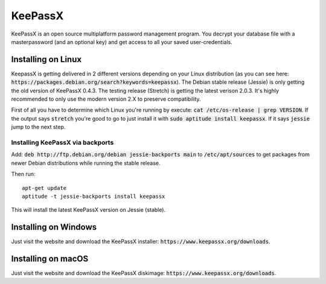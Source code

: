 ********
KeePassX
********

KeePassX is an open source multiplatform password management program. You decrypt your database file with a masterpassword (and an optional key) and get access to all your saved user-credentials.


Installing on Linux
===================

KeepassX is getting delivered in 2 different versions depending on your Linux distribution (as you can see here: :code:`https://packages.debian.org/search?keywords=keepassx`). The Debian stable release (Jessie) is only getting the old version of KeePassX 0.4.3. The testing release (Stretch) is getting the latest verison 2.0.3. It's highly recommended to only use the modern version 2.X to preserve compatibility.


First of all you have to determine which Linux you're running by execute: :code:`cat /etc/os-release | grep VERSION`. If the output says :code:`stretch` you're good to go to just install it with :code:`sudo aptitude install keepassx`. If it says :code:`jessie` jump to the next step.


Installing KeePassX via backports
---------------------------------

Add: :code:`deb http://ftp.debian.org/debian jessie-backports main` to :code:`/etc/apt/sources` to get packages from newer Debian distributions while running the stable release.

Then run:
::
	apt-get update
	aptitude -t jessie-backports install keepassx

This will install the latest KeePassX version on Jessie (stable).


Installing on Windows
=====================

Just visit the website and download the KeePassX installer: :code:`https://www.keepassx.org/downloads`.

Installing on macOS
===================

Just visit the website and download the KeePassX diskimage: :code:`https://www.keepassx.org/downloads`.
